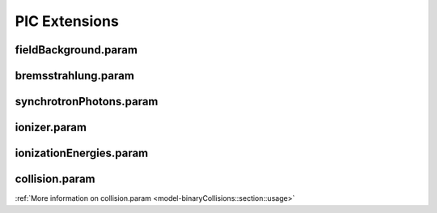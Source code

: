 .. _usage-params-extensions:

PIC Extensions
--------------

fieldBackground.param
^^^^^^^^^^^^^^^^^^^^^

.. doxygenfile:: fieldBackground.param
   :project: PIConGPU
   :path: include/picongpu/param/fieldBackground.param
   :no-link:

bremsstrahlung.param
^^^^^^^^^^^^^^^^^^^^

.. doxygenfile:: bremsstrahlung.param
   :project: PIConGPU
   :path: include/picongpu/param/bremsstrahlung.param
   :no-link:

synchrotronPhotons.param
^^^^^^^^^^^^^^^^^^^^^^^^

.. doxygenfile:: synchrotronPhotons.param
   :project: PIConGPU
   :path: include/picongpu/param/synchrotronPhotons.param
   :no-link:

ionizer.param
^^^^^^^^^^^^^

.. doxygenfile:: ionizer.param
   :project: PIConGPU
   :path: include/picongpu/param/ionizer.param
   :no-link:

ionizationEnergies.param
^^^^^^^^^^^^^^^^^^^^^^^^

.. doxygenfile:: ionizationEnergies.param
   :project: PIConGPU
   :path: include/picongpu/param/ionizationEnergies.param
   :no-link:

collision.param
^^^^^^^^^^^^^^^

.. doxygenfile:: collision.param
   :project: PIConGPU
   :path: include/picongpu/param/collision.param
   :no-link:

:ref:`More information on collision.param <model-binaryCollisions::section::usage>`
